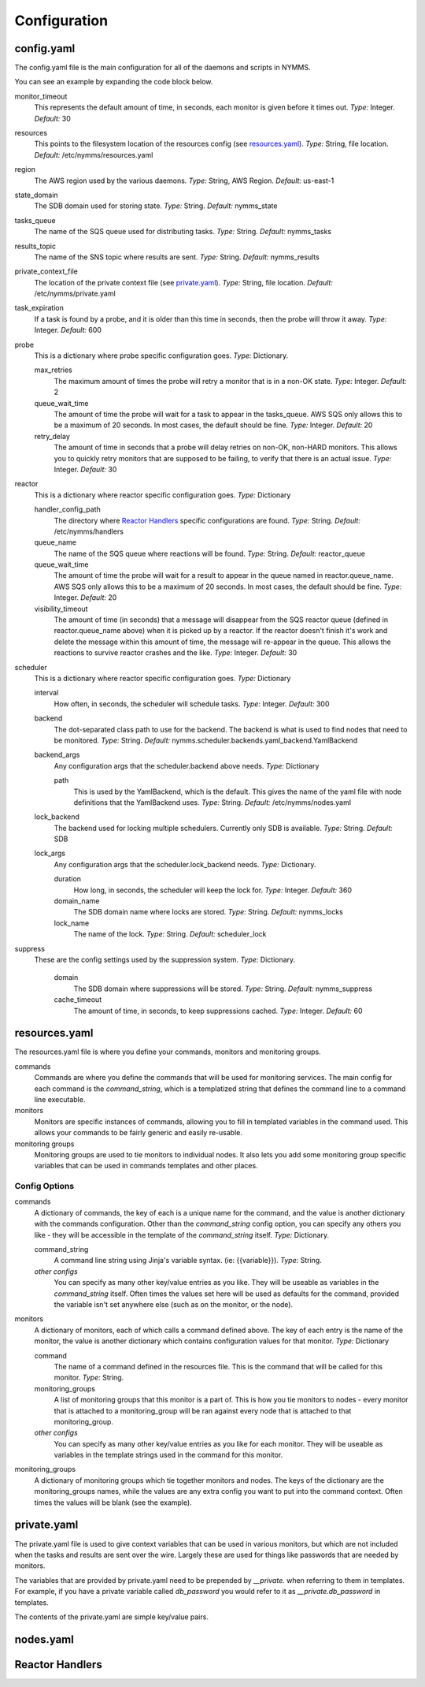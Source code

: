 =============
Configuration
=============

config.yaml
===========

The config.yaml file is the main configuration for all of the daemons and
scripts in NYMMS.

You can see an example by expanding the code block below.

.. hidden-code-block:: yaml
    :starthidden: True
    :label: Example config.yaml

    # can be defined on a task by task basis
    monitor_timeout: 15
    resources: /etc/nymms/resources.yaml
    region: us-east-1
    results_topic: nymms_results
    tasks_queue: nymms_tasks
    state_domain: nymms_state

    probe:
      queue_wait_time: 20
    # can be defined on a task by task basis
      max_retries: 3
    # can be defined on a task by task basis
      retry_delay: 10

    scheduler:
      interval: 60
      backend: nymms.scheduler.backends.yaml_backend.YamlBackend
      backend_args:
        path: /etc/nymms/nodes.yaml

    reactor:
      queue_wait_time: 20
      visibility_timeout: 30
      queue_name: reactor_queue
      handler_config_path: /etc/nymms/handlers



monitor_timeout
    This represents the default amount of time, in seconds, each monitor is
    given before it times out.
    *Type:* Integer. *Default:* 30

resources
    This points to the filesystem location of the resources config (see
    resources.yaml_).
    *Type:* String, file location. *Default:* /etc/nymms/resources.yaml

region
    The AWS region used by the various daemons.
    *Type:* String, AWS Region. *Default:* us-east-1

state_domain
    The SDB domain used for storing state.
    *Type:* String. *Default:* nymms_state

tasks_queue
    The name of the SQS queue used for distributing tasks.
    *Type:* String. *Default:* nymms_tasks

results_topic
    The name of the SNS topic where results are sent.
    *Type:* String. *Default:* nymms_results

private_context_file
    The location of the private context file (see private.yaml_).
    *Type:* String, file location. *Default:* /etc/nymms/private.yaml

task_expiration
    If a task is found by a probe, and it is older than this time in seconds,
    then the probe will throw it away.
    *Type:* Integer. *Default:* 600

probe
    This is a dictionary where probe specific configuration goes.
    *Type:* Dictionary.

    max_retries
        The maximum amount of times the probe will retry a monitor that is in
        a non-OK state.
        *Type:* Integer. *Default:* 2

    queue_wait_time
        The amount of time the probe will wait for a task to appear in the
        tasks_queue. AWS SQS only allows this to be a maximum of 20 seconds.
        In most cases, the default should be fine.
        *Type:* Integer. *Default:* 20

    retry_delay
        The amount of time in seconds that a probe will delay retries on
        non-OK, non-HARD monitors.  This allows you to quickly retry monitors
        that are supposed to be failing, to verify that there is an actual
        issue.
        *Type:* Integer. *Default:* 30

reactor
    This is a dictionary where reactor specific configuration goes.
    *Type:* Dictionary

    handler_config_path
        The directory where `Reactor Handlers`_ specific configurations are
        found.
        *Type:* String. *Default:* /etc/nymms/handlers

    queue_name
        The name of the SQS queue where reactions will be found.
        *Type:* String. *Default:* reactor_queue

    queue_wait_time
        The amount of time the probe will wait for a result to appear in the
        queue named in reactor.queue_name. AWS SQS only allows this to be a
        maximum of 20 seconds.
        In most cases, the default should be fine.
        *Type:* Integer. *Default:* 20

    visibility_timeout
        The amount of time (in seconds) that a message will disappear from the
        SQS reactor queue (defined in reactor.queue_name above) when it is
        picked up by a reactor. If the reactor doesn't finish it's work and
        delete the message within this amount of time, the message will
        re-appear in the queue. This allows the reactions to survive reactor
        crashes and the like.
        *Type:* Integer. *Default:* 30

scheduler
    This is a dictionary where reactor specific configuration goes.
    *Type:* Dictionary

    interval
        How often, in seconds, the scheduler will schedule tasks.
        *Type:* Integer. *Default:* 300

    backend
        The dot-separated class path to use for the backend. The backend
        is what is used to find nodes that need to be monitored.
        *Type:* String.
        *Default:* nymms.scheduler.backends.yaml_backend.YamlBackend

    backend_args
        Any configuration args that the scheduler.backend above needs.
        *Type:* Dictionary

        path
            This is used by the YamlBackend, which is the default. This
            gives the name of the yaml file with node definitions that
            the YamlBackend uses.
            *Type:* String. *Default:* /etc/nymms/nodes.yaml

    lock_backend
        The backend used for locking multiple schedulers. Currently only
        SDB is available.
        *Type:* String. *Default:* SDB

    lock_args
        Any configuration args that the scheduler.lock_backend needs.
        *Type:* Dictionary.

        duration
            How long, in seconds, the scheduler will keep the lock for.
            *Type:* Integer. *Default:* 360

        domain_name
            The SDB domain name where locks are stored.
            *Type:* String. *Default:* nymms_locks

        lock_name
            The name of the lock.
            *Type:* String. *Default:* scheduler_lock


suppress
    These are the config settings used by the suppression system.
    *Type:* Dictionary.

        domain
            The SDB domain where suppressions will be stored.
            *Type:* String. *Default:* nymms_suppress

        cache_timeout
            The amount of time, in seconds, to keep suppressions cached.
            *Type:* Integer. *Default:* 60


resources.yaml
==============

The resources.yaml file is where you define your commands, monitors and
monitoring groups.

commands
    Commands are where you define the commands that will be used for
    monitoring services.  The main config for each command is the
    *command_string*, which is a templatized string that defines the command
    line to a command line executable.

monitors
    Monitors are specific instances of commands, allowing you to fill in
    templated variables in the command used.  This allows your commands to
    be fairly generic and easily re-usable.

monitoring groups
    Monitoring groups are used to tie monitors to individual nodes.  It also
    lets you add some monitoring group specific variables that can be used in
    commands templates and other places.

.. hidden-code-block:: yaml
    :starthidden: True
    :label: Example resources.yaml

    commands:
      check_https:
        command_string: /usr/lib/nagios/plugins/check_http -H {{address}} -S -u {{url}} -m {{minimum_size}} -w {{warn_timeout}} -c {{crit_timeout}}
        warn_timeout: 1
        crit_timeout: 10
      check_http:
        command_string: /usr/lib/nagios/plugins/check_http -H {{address}} -u {{url}} -w {{warn_timeout}} -c {{crit_timeout}}
        warn_timeout: 1
        crit_timeout: 10
      check_https_cert:
        command_string: /usr/lib/nagios/plugins/check_http -H {{address}} -S -u {{url}} -C {{cert_days}}
      check_file:
        command_string: /usr/bin/test -f {{file_name}}

    monitoring_groups:
      all:
      local:
      google:

    monitors:
      google_http:
        command: check_http
        url: /
        monitoring_groups:
          - google
      file_tmp_woot:
        command: check_file
        file_name: /tmp/woot
        monitoring_groups:
          - local

Config Options
--------------

commands
    A dictionary of commands, the key of each is a unique name for the command,
    and the value is another dictionary with the commands configuration.
    Other than the *command_string* config option, you can specify any others
    you like - they will be accessible in the template of the *command_string*
    itself.
    *Type:* Dictionary.

    command_string
        A command line string using Jinja's variable syntax. (ie:
        {{variable}}).
        *Type:* String.

    *other configs*
        You can specify as many other key/value entries as you like. They will
        be useable as variables in the *command_string* itself. Often times the
        values set here will be used as defaults for the command, provided
        the variable isn't set anywhere else (such as on the monitor, or the
        node).

monitors
    A dictionary of monitors, each of which calls a command defined above. The
    key of each entry is the name of the monitor, the value is another
    dictionary which contains configuration values for that monitor.
    *Type:* Dictionary

    command
        The name of a command defined in the resources file. This is the
        command that will be called for this monitor.
        *Type:* String.

    monitoring_groups
        A list of monitoring groups that this monitor is a part of. This is
        how you tie monitors to nodes - every monitor that is attached to
        a monitoring_group will be ran against every node that is attached
        to that monitoring_group.

    *other configs*
        You can specify as many other key/value entries as you like for each
        monitor. They will be useable as variables in the template strings used
        in the command for this monitor.


monitoring_groups
    A dictionary of monitoring groups which tie together monitors and nodes.
    The keys of the dictionary are the monitoring_groups names, while the
    values are any extra config you want to put into the command context.
    Often times the values will be blank (see the example).


private.yaml
============

The private.yaml file is used to give context variables that can be used in
various monitors, but which are not included when the tasks and results are
sent over the wire. Largely these are used for things like passwords that
are needed by monitors.

The variables that are provided by private.yaml need to be prepended by 
*__private.* when referring to them in templates. For example, if you have
a private variable called *db_password* you would refer to it as
*__private.db_password* in templates.

The contents of the private.yaml are simple key/value pairs.

.. hidden-code-block:: yaml
    :starthidden: True
    :label: Example resources.yaml

    example_password: example
    db_password: db_password

nodes.yaml
==========

Reactor Handlers
================
